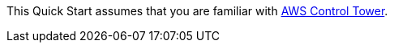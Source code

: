 // Replace the content in <>
// For example: “familiarity with basic concepts in networking, database operations, and data encryption” or “familiarity with <software>.”
// Include links if helpful. 
// You don't need to list AWS services or point to general info about AWS; the boilerplate already covers this.

This Quick Start assumes that you are familiar with https://docs.aws.amazon.com/controltower/latest/userguide/what-is-control-tower.html[AWS Control Tower^].
